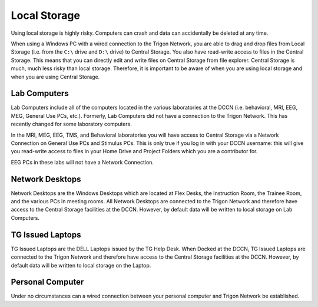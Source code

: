 Local Storage
**********************

Using local storage is highly risky. 
Computers can crash and data can accidentally be deleted at any time. 

When using a Windows PC with a wired connection to the Trigon Network, you are able to drag and drop files from Local Storage (i.e. from the ``C:\`` drive and ``D:\`` drive) to Central Storage. 
You also have read-write access to files in the Central Storage. 
This means that you can directly edit and write files on Central Storage from file explorer. 
Central Storage is much, much less risky than local storage. 
Therefore, it is important to be aware of when you are using local storage and when you are using Central Storage. 

Lab Computers
==============
Lab Computers include all of the computers located in the various laboratories at the DCCN (i.e. behavioral, MRI, EEG, MEG, General Use PCs, etc.). 
Formerly, Lab Computers did not have a connection to the Trigon Network. 
This has recently changed for some laboratory computers. 

In the MRI, MEG, EEG, TMS, and Behavioral laboratories you will have access to Central Storage via a Network Connection on General Use PCs and Stimulus PCs. 
This is only true if you log in with your DCCN username: this will give you read-write access to files in your Home Drive and Project Folders which you are a contributor for.

EEG PCs in these labs will not have a Network Connection.

Network Desktops
============
Network Desktops are the Windows Desktops which are located at Flex Desks, the Instruction Room, the Trainee Room, and the various PCs in meeting rooms. 
All Network Desktops are connected to the Trigon Network and therefore have access to the Central Storage facilities at the DCCN. 
However, by default data will be written to local storage on Lab Computers.

TG Issued Laptops
==============
TG Issued Laptops are the DELL Laptops issued by the TG Help Desk. 
When Docked at the DCCN, TG Issued Laptops are connected to the Trigon Network and therefore have access to the Central Storage facilities at the DCCN. 
However, by default data will be written to local storage on the Laptop.

Personal Computer
===============
Under no circumstances can a wired connection between your personal computer and Trigon Network be established. 